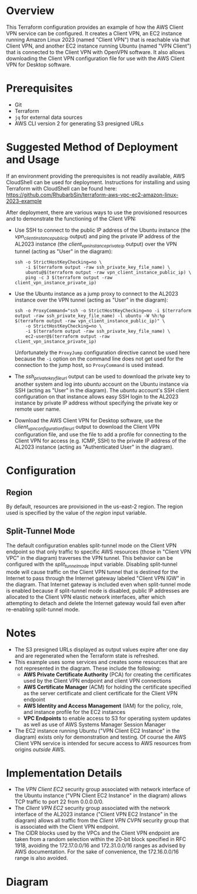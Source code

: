 * Overview
  This Terraform configuration provides an example of how the AWS Client VPN service can be configured. It creates a Client VPN, an EC2 instance running Amazon Linux 2023 (named "Client VPN") that is reachable via that Client VPN, and another EC2 instance running Ubuntu (named "VPN Client") that is connected to the Client VPN with OpenVPN software. It also allows downloading the Client VPN configuration file for use with the AWS Client VPN for Desktop software.
* Prerequisites
  - Git
  - Terraform
  - =jq= for external data sources
  - AWS CLI version 2 for generating S3 presigned URLs
* Suggested Method of Deployment and Usage
  If an environment providing the prerequisites is not readily available, AWS CloudShell can be used for deployment. Instructions for installing and using Terraform with CloudShell can be found here: https://github.com/RhubarbSin/terraform-aws-vpc-ec2-amazon-linux-2023-example

  After deployment, there are various ways to use the provisioned resources and to demonstrate the functioning of the Client VPN:
  - Use SSH to connect to the public IP address of the Ubuntu instance (the /vpn_client_instance_public_ip/ output) and ping the private IP address of the AL2023 instance (the /client_vpn_instance_private_ip/ output) over the VPN tunnel (acting as "User" in the diagram):
    #+begin_src shell
    ssh -o StrictHostKeyChecking=no \
        -i $(terraform output -raw ssh_private_key_file_name) \
        ubuntu@$(terraform output -raw vpn_client_instance_public_ip) \
        ping -c 3 $(terraform output -raw client_vpn_instance_private_ip)
    #+end_src
  - Use the Ubuntu instance as a jump proxy to connect to the AL2023 instance over the VPN tunnel (acting as "User" in the diagram):
    #+begin_src shell
    ssh -o ProxyCommand="ssh -o StrictHostKeyChecking=no -i $(terraform output -raw ssh_private_key_file_name) -l ubuntu -W %h:%p $(terraform output -raw vpn_client_instance_public_ip)" \
        -o StrictHostKeyChecking=no \
        -i $(terraform output -raw ssh_private_key_file_name) \
        ec2-user@$(terraform output -raw client_vpn_instance_private_ip)
    #+end_src
    Unfortunately the =ProxyJump= configuration directive cannot be used here because the =-i= option on the command line does not get used for the connection to the jump host, so =ProxyCommand= is used instead.
  - The /ssh_private_key_file_url/ output can be used to download the private key to another system and log into /ubuntu/ account on the Ubuntu instance via SSH (acting as "User" in the diagram). The /ubuntu/ account's SSH client configuration on that instance allows easy SSH login to the AL2023 instance by private IP address without specifying the private key or remote user name.
  - Download the AWS Client VPN for Desktop software, use the /client_vpn_configuration_file_url/ output to download the Client VPN configuration file, and use the file to add a profile for connecting to the Client VPN for access (e.g. ICMP, SSH) to the private IP address of the AL2023 instance (acting as "Authenticated User" in the diagram).
* Configuration
** Region
   By default, resources are provisioned in the us-east-2 region. The region used is specified by the value of the /region/ input variable.
** Split-Tunnel Mode
   The default configuration enables split-tunnel mode on the Client VPN endpoint so that only traffic to specific AWS resources (those in "Client VPN VPC" in the diagram) traverses the VPN tunnel. This behavior can be configured with the /split_tunnel_mode/ input variable. Disabling split-tunnel mode will cause traffic on the Client VPN tunnel that is destined for the Internet to pass through the Internet gateway labeled "Client VPN IGW" in the diagram. That Internet gateway is included even when split-tunnel mode is enabled because if split-tunnel mode is disabled, public IP addresses are allocated to the Client VPN elastic network interfaces, after which attempting to detach and delete the Internet gateway would fail even after re-enabling split-tunnel mode.
* Notes
  - The S3 presigned URLs displayed as output values expire after one day and are regenerated when the Terraform state is refreshed. 
  - This example uses some services and creates some resources that are not represented in the diagram. These include the following:
    + *AWS Private Certificate Authority* (PCA) for creating the certificates used by the Client VPN endpoint and client VPN connections
    + *AWS Certificate Manager* (ACM) for holding the certificate specified as the server certificate and client certificate for the Client VPN endpoint
    + *AWS Identity and Access Management* (IAM) for the policy, role, and instance profile for the EC2 instances
    + *VPC Endpoints* to enable access to S3 for operating system updates as well as use of AWS Systems Manager Session Manager
  - The EC2 instance running Ubuntu ("VPN Client EC2 Instance" in the diagram) exists only for demonstration and testing. Of course the AWS Client VPN service is intended for secure access to AWS resources from origins /outside/ AWS.
* Implementation Details
  - The /VPN Client EC2/ security group associated with network interface of the Ubuntu instance ("VPN Client EC2 Instance" in the diagram) allows TCP traffic to port 22 from 0.0.0.0/0.
  - The /Client VPN EC2/ security group associated with the network interface of the AL2023 instance ("Client VPN EC2 Instance" in the diagram) allows all traffic from the /Client VPN CVPN/ security group that is associated with the Client VPN endpoint.
  - The CIDR blocks used by the VPCs and the Client VPN endpoint are taken from a random selection within the 20-bit block specified in RFC 1918, avoiding the 172.17.0.0/16 and 172.31.0.0/16 ranges as advised by AWS documentation. For the sake of convenience, the 172.16.0.0/16 range is also avoided.
* Diagram
  [[./terraform-aws-client-vpn-example.png]]
